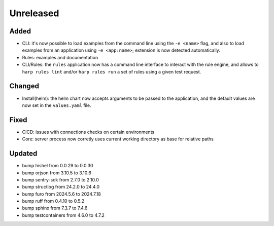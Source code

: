 Unreleased
==========

Added
:::::

* CLI: it's now possible to load examples from the command line using the ``-e <name>`` flag, and also to load examples
  from an application using ``-e <app:name>``; extension is now detected automatically.
* Rules: examples and documentation
* CLI/Rules: the ``rules`` application now has a command line interface to interact with the rule engine, and allows to
  ``harp rules lint`` and/or ``harp rules run`` a set of rules using a given test request.

Changed
:::::::

* Install(helm): the helm chart now accepts arguments to be passed to the application, and the default values are now
  set in the ``values.yaml`` file.

Fixed
:::::

* CICD: issues with connections checks on certain environments
* Core: server process now corretly uses current working directory as base for relative paths

Updated
:::::::

* bump hishel from 0.0.29 to 0.0.30
* bump orjson from 3.10.5 to 3.10.6
* bump sentry-sdk from 2.7.0 to 2.10.0
* bump structlog from 24.2.0 to 24.4.0
* bump furo from 2024.5.6 to 2024.7.18
* bump ruff from 0.4.10 to 0.5.2
* bump sphinx from 7.3.7 to 7.4.6
* bump testcontainers from 4.6.0 to 4.7.2
